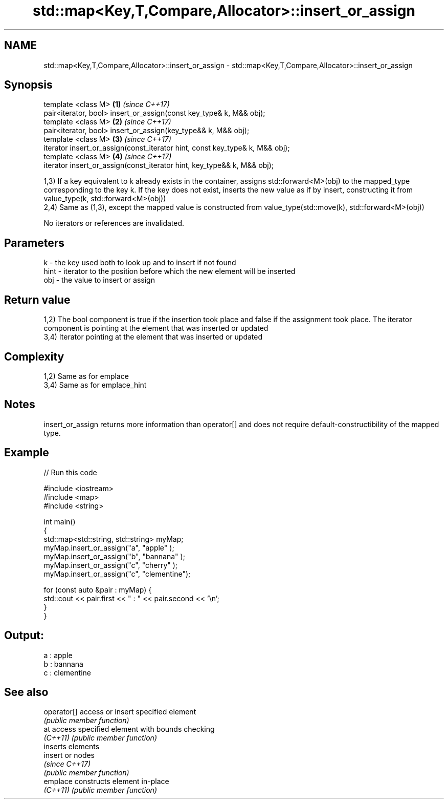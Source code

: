 .TH std::map<Key,T,Compare,Allocator>::insert_or_assign 3 "2020.03.24" "http://cppreference.com" "C++ Standard Libary"
.SH NAME
std::map<Key,T,Compare,Allocator>::insert_or_assign \- std::map<Key,T,Compare,Allocator>::insert_or_assign

.SH Synopsis
   template <class M>                                                          \fB(1)\fP \fI(since C++17)\fP
   pair<iterator, bool> insert_or_assign(const key_type& k, M&& obj);
   template <class M>                                                          \fB(2)\fP \fI(since C++17)\fP
   pair<iterator, bool> insert_or_assign(key_type&& k, M&& obj);
   template <class M>                                                          \fB(3)\fP \fI(since C++17)\fP
   iterator insert_or_assign(const_iterator hint, const key_type& k, M&& obj);
   template <class M>                                                          \fB(4)\fP \fI(since C++17)\fP
   iterator insert_or_assign(const_iterator hint, key_type&& k, M&& obj);

   1,3) If a key equivalent to k already exists in the container, assigns std::forward<M>(obj) to the mapped_type corresponding to the key k. If the key does not exist, inserts the new value as if by insert, constructing it from value_type(k, std::forward<M>(obj))
   2,4) Same as (1,3), except the mapped value is constructed from value_type(std::move(k), std::forward<M>(obj))

   No iterators or references are invalidated.

.SH Parameters

   k    - the key used both to look up and to insert if not found
   hint - iterator to the position before which the new element will be inserted
   obj  - the value to insert or assign

.SH Return value

   1,2) The bool component is true if the insertion took place and false if the assignment took place. The iterator component is pointing at the element that was inserted or updated
   3,4) Iterator pointing at the element that was inserted or updated

.SH Complexity

   1,2) Same as for emplace
   3,4) Same as for emplace_hint

.SH Notes

   insert_or_assign returns more information than operator[] and does not require default-constructibility of the mapped type.

.SH Example

   
// Run this code

 #include <iostream>
 #include <map>
 #include <string>

 int main()
 {
     std::map<std::string, std::string> myMap;
     myMap.insert_or_assign("a", "apple"     );
     myMap.insert_or_assign("b", "bannana"   );
     myMap.insert_or_assign("c", "cherry"    );
     myMap.insert_or_assign("c", "clementine");

     for (const auto &pair : myMap) {
         std::cout << pair.first << " : " << pair.second << '\\n';
     }
 }

.SH Output:

 a : apple
 b : bannana
 c : clementine

.SH See also

   operator[] access or insert specified element
              \fI(public member function)\fP
   at         access specified element with bounds checking
   \fI(C++11)\fP    \fI(public member function)\fP
              inserts elements
   insert     or nodes
              \fI(since C++17)\fP
              \fI(public member function)\fP
   emplace    constructs element in-place
   \fI(C++11)\fP    \fI(public member function)\fP
